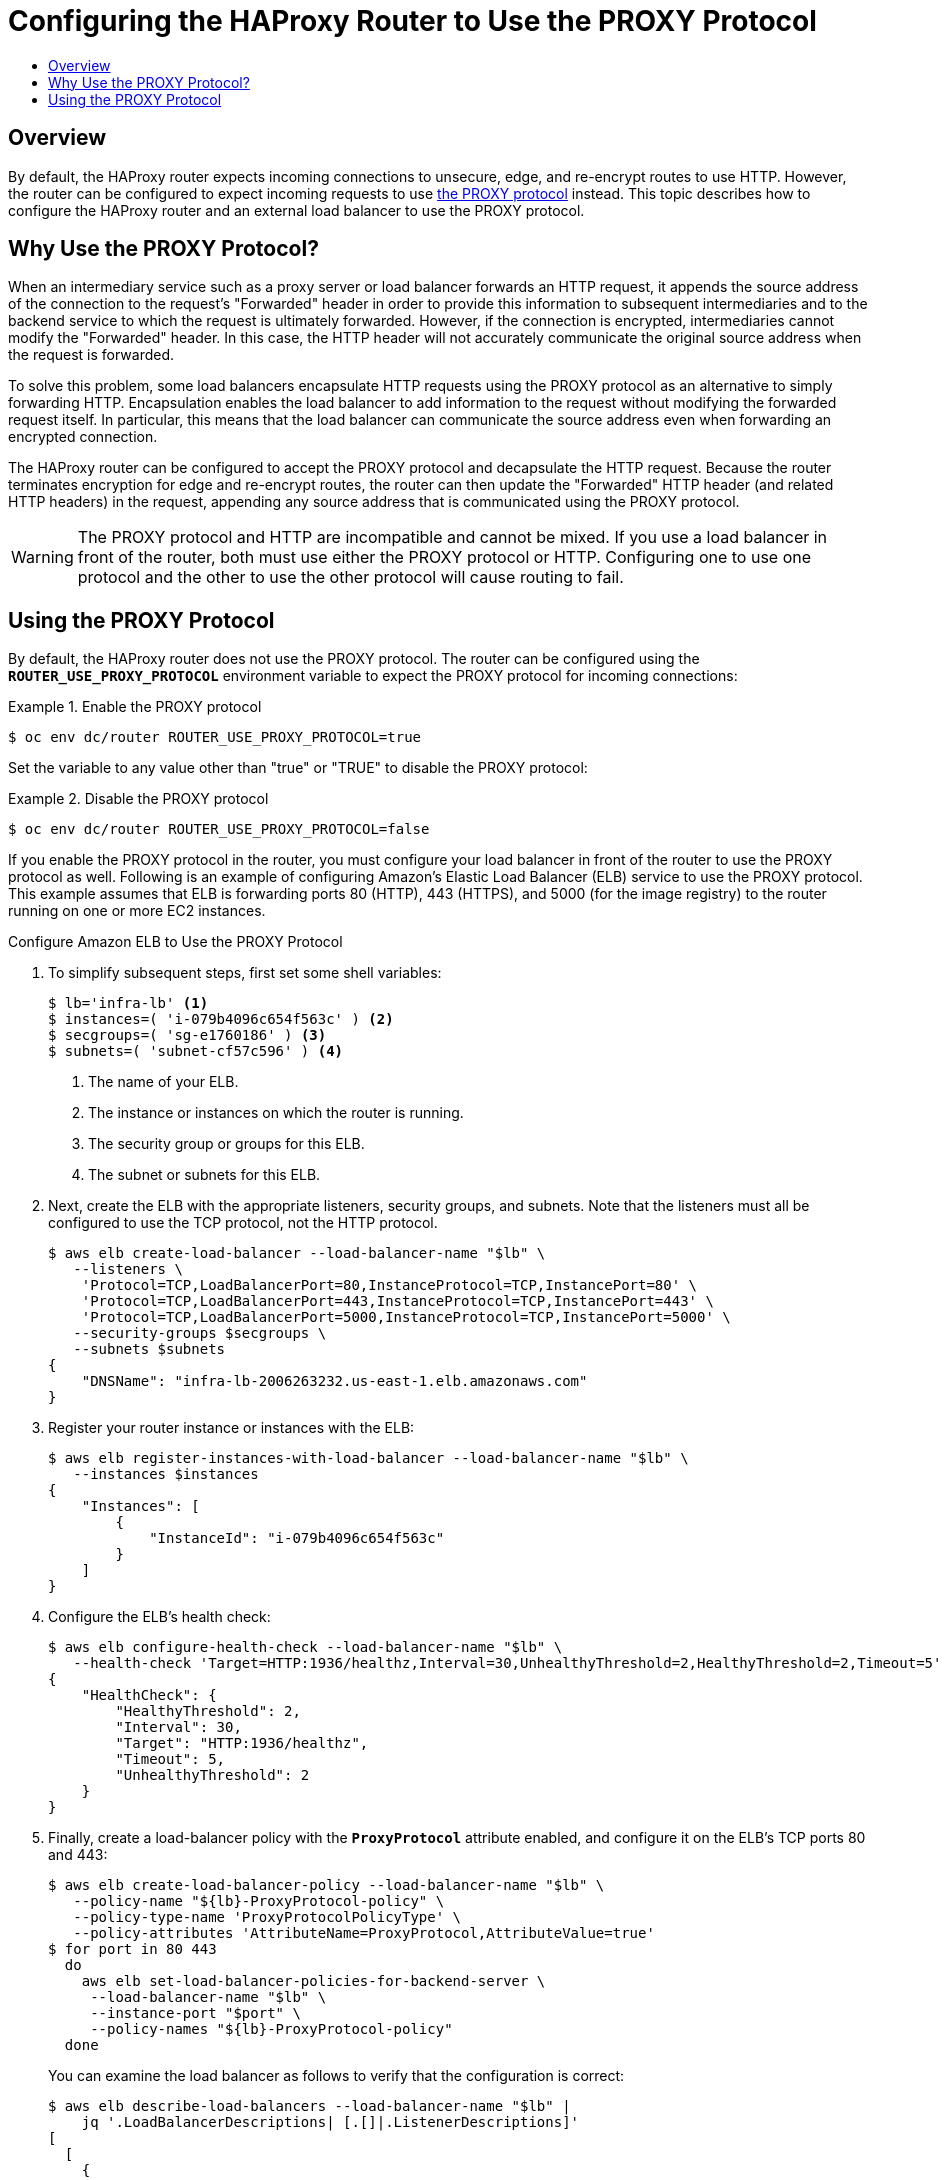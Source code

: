 [[install-config-router-proxy-protocol]]
= Configuring the HAProxy Router to Use the PROXY Protocol
:data-uri:
:icons:
:experimental:
:toc: macro
:toc-title:
:prewrap!:

toc::[]

== Overview

By default, the HAProxy router expects incoming connections to unsecure, edge,
and re-encrypt routes to use HTTP. However, the router can be configured to
expect incoming requests to use
link:http://www.haproxy.org/download/1.8/doc/proxy-protocol.txt[the PROXY
protocol] instead. This topic describes how to configure the HAProxy router and
an external load balancer to use the PROXY protocol.

== Why Use the PROXY Protocol?

When an intermediary service such as a proxy server or load balancer forwards an
HTTP request, it appends the source address of the connection to the request's
"Forwarded" header in order to provide this information to subsequent
intermediaries and to the backend service to which the request is ultimately
forwarded. However, if the connection is encrypted, intermediaries cannot modify
the "Forwarded" header. In this case, the HTTP header will not accurately
communicate the original source address when the request is forwarded.

To solve this problem, some load balancers encapsulate HTTP requests using the
PROXY protocol as an alternative to simply forwarding HTTP. Encapsulation
enables the load balancer to add information to the request without modifying
the forwarded request itself. In particular, this means that the load balancer
can communicate the source address even when forwarding an encrypted connection.

The HAProxy router can be configured to accept the PROXY protocol and
decapsulate the HTTP request. Because the router terminates encryption for edge
and re-encrypt routes, the router can then update the "Forwarded" HTTP header
(and related HTTP headers) in the request, appending any source address that is
communicated using the PROXY protocol.

[WARNING]
====
The PROXY protocol and HTTP are incompatible and cannot be mixed.  If you use
a load balancer in front of the router, both must use either the PROXY protocol
or HTTP. Configuring one to use one protocol and the other to use the other
protocol will cause routing to fail.
====

== Using the PROXY Protocol

By default, the HAProxy router does not use the PROXY protocol. The router can
be configured using the `*ROUTER_USE_PROXY_PROTOCOL*` environment variable to
expect the PROXY protocol for incoming connections:

.Enable the PROXY protocol
====
----
$ oc env dc/router ROUTER_USE_PROXY_PROTOCOL=true
----
====

Set the variable to any value other than "true" or "TRUE" to disable the PROXY
protocol:

.Disable the PROXY protocol
====
----
$ oc env dc/router ROUTER_USE_PROXY_PROTOCOL=false
----
====

If you enable the PROXY protocol in the router, you must configure your load
balancer in front of the router to use the PROXY protocol as well. Following is
an example of configuring Amazon's Elastic Load Balancer (ELB) service to use
the PROXY protocol. This example assumes that ELB is forwarding ports 80 (HTTP),
443 (HTTPS), and 5000 (for the image registry) to the router running on one or
more EC2 instances.

.Configure Amazon ELB to Use the PROXY Protocol
1. To simplify subsequent steps, first set some shell variables:
+
====
----
$ lb='infra-lb' <1>
$ instances=( 'i-079b4096c654f563c' ) <2>
$ secgroups=( 'sg-e1760186' ) <3>
$ subnets=( 'subnet-cf57c596' ) <4>
----
<1> The name of your ELB.
<2> The instance or instances on which the router is running.
<3> The security group or groups for this ELB.
<4> The subnet or subnets for this ELB.
====
+
2. Next, create the ELB with the appropriate listeners, security groups, and
subnets. Note that the listeners must all be configured to use the TCP protocol,
not the HTTP protocol.
+
====
----
$ aws elb create-load-balancer --load-balancer-name "$lb" \
   --listeners \
    'Protocol=TCP,LoadBalancerPort=80,InstanceProtocol=TCP,InstancePort=80' \
    'Protocol=TCP,LoadBalancerPort=443,InstanceProtocol=TCP,InstancePort=443' \
    'Protocol=TCP,LoadBalancerPort=5000,InstanceProtocol=TCP,InstancePort=5000' \
   --security-groups $secgroups \
   --subnets $subnets
{
    "DNSName": "infra-lb-2006263232.us-east-1.elb.amazonaws.com"
}
----
====
+
3. Register your router instance or instances with the ELB:
+
====
----
$ aws elb register-instances-with-load-balancer --load-balancer-name "$lb" \
   --instances $instances
{
    "Instances": [
        {
            "InstanceId": "i-079b4096c654f563c"
        }
    ]
}
----
====
+
4. Configure the ELB's health check:
+
====
----
$ aws elb configure-health-check --load-balancer-name "$lb" \
   --health-check 'Target=HTTP:1936/healthz,Interval=30,UnhealthyThreshold=2,HealthyThreshold=2,Timeout=5'
{
    "HealthCheck": {
        "HealthyThreshold": 2,
        "Interval": 30,
        "Target": "HTTP:1936/healthz",
        "Timeout": 5,
        "UnhealthyThreshold": 2
    }
}
----
====
+
5. Finally, create a load-balancer policy with the `*ProxyProtocol*` attribute
enabled, and configure it on the ELB's TCP ports 80 and 443:
+
====
----
$ aws elb create-load-balancer-policy --load-balancer-name "$lb" \
   --policy-name "${lb}-ProxyProtocol-policy" \
   --policy-type-name 'ProxyProtocolPolicyType' \
   --policy-attributes 'AttributeName=ProxyProtocol,AttributeValue=true'
$ for port in 80 443
  do
    aws elb set-load-balancer-policies-for-backend-server \
     --load-balancer-name "$lb" \
     --instance-port "$port" \
     --policy-names "${lb}-ProxyProtocol-policy"
  done
----
====
+
You can examine the load balancer as follows to verify that the configuration is
correct:
+
====
----
$ aws elb describe-load-balancers --load-balancer-name "$lb" |
    jq '.LoadBalancerDescriptions| [.[]|.ListenerDescriptions]'
[
  [
    {
      "Listener": {
        "InstancePort": 80,
        "LoadBalancerPort": 80,
        "Protocol": "TCP",
        "InstanceProtocol": "TCP"
      },
      "PolicyNames": ["infra-lb-ProxyProtocol-policy"] <1>
    },
    {
      "Listener": {
        "InstancePort": 443,
        "LoadBalancerPort": 443,
        "Protocol": "TCP",
        "InstanceProtocol": "TCP"
      },
      "PolicyNames": ["infra-lb-ProxyProtocol-policy"] <2>
    },
    {
      "Listener": {
        "InstancePort": 5000,
        "LoadBalancerPort": 5000,
        "Protocol": "TCP",
        "InstanceProtocol": "TCP"
      },
      "PolicyNames": [] <3>
    }
  ]
]
----
<1> The listener for TCP port 80 should have the policy for using the PROXY protocol.
<2> The listener for TCP port 443 should have the same policy.
<3> The listener for TCP port 5000 should *not* have the policy.
====

Alternatively, if you already have an ELB configured, but it is not configured
to use the PROXY protocol, you will need to change the existing listener for TCP
port 80 to use the TCP protocol instead of HTTP (TCP port 443 should already be
using the TCP protocol):

====
----
$ aws elb delete-load-balancer-listeners --load-balancer-name "$lb" \
   --load-balancer-ports 80
$ aws elb create-load-balancer-listeners --load-balancer-name "$lb" \
   --listeners 'Protocol=TCP,LoadBalancerPort=80,InstanceProtocol=TCP,InstancePort=80'
----
====

Verify that the protocol has been updated as follows:

====
----
$ aws elb describe-load-balancers --load-balancer-name "$lb" |
   jq '[.LoadBalancerDescriptions[]|.ListenerDescriptions]'
[
  [
    {
      "Listener": {
        "InstancePort": 443,
        "LoadBalancerPort": 443,
        "Protocol": "TCP",
        "InstanceProtocol": "TCP"
      },
      "PolicyNames": []
    },
    {
      "Listener": {
        "InstancePort": 5000,
        "LoadBalancerPort": 5000,
        "Protocol": "TCP",
        "InstanceProtocol": "TCP"
      },
      "PolicyNames": []
    },
    {
      "Listener": {
        "InstancePort": 80,
        "LoadBalancerPort": 80,
        "Protocol": "TCP", <1>
        "InstanceProtocol": "TCP"
      },
      "PolicyNames": []
    }
  ]
]
----
<1> All listeners, including the listener for TCP port 80, should be using the TCP protocol.
====

Then create a load-balancer policy and add it to the ELB as described in Step 5
above.
